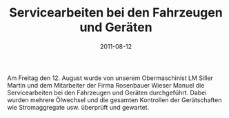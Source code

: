 #+TITLE: Servicearbeiten bei den Fahrzeugen und Geräten
#+DATE: 2011-08-12
#+FACEBOOK_URL: 

Am Freitag den 12. August wurde von unserem Obermaschinist LM Siller Martin und dem Mitarbeiter der Firma Rosenbauer Wieser Manuel die Servicearbeiten bei den Fahrzeugen und Geräten durchgeführt. Dabei wurden mehrere Ölwechsel und die gesamten Kontrollen der Gerätschaften wie Stromaggregate usw. überprüft und gewartet.
